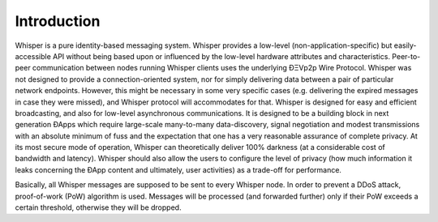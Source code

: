 *******************
Introduction
*******************

Whisper is a pure identity-based messaging system. Whisper provides a low-level (non-application-specific) but
easily-accessible API without being based upon or influenced by the low-level hardware attributes and characteristics.
Peer-to-peer communication between nodes running Whisper clients uses the underlying ÐΞVp2p Wire Protocol. Whisper was
not designed to provide a connection-oriented system, nor for simply delivering data between a pair of particular
network endpoints. However, this might be necessary in some very specific cases (e.g. delivering the expired messages in
case they were missed), and Whisper protocol will accommodates for that. Whisper is designed for easy and efficient
broadcasting, and also for low-level asynchronous communications. It is designed to be a building block in next
generation ÐApps which require large-scale many-to-many data-discovery, signal negotiation and modest transmissions with
an absolute minimum of fuss and the expectation that one has a very reasonable assurance of complete privacy. At its
most secure mode of operation, Whisper can theoretically deliver 100% darkness (at a considerable cost of bandwidth and
latency). Whisper should also allow the users to configure the level of privacy (how much information it leaks
concerning the ÐApp content and ultimately, user activities) as a trade-off for performance.

Basically, all Whisper messages are supposed to be sent to every Whisper node. In order to prevent a DDoS attack,
proof-of-work (PoW) algorithm is used. Messages will be processed (and forwarded further) only if their PoW exceeds a
certain threshold, otherwise they will be dropped.


